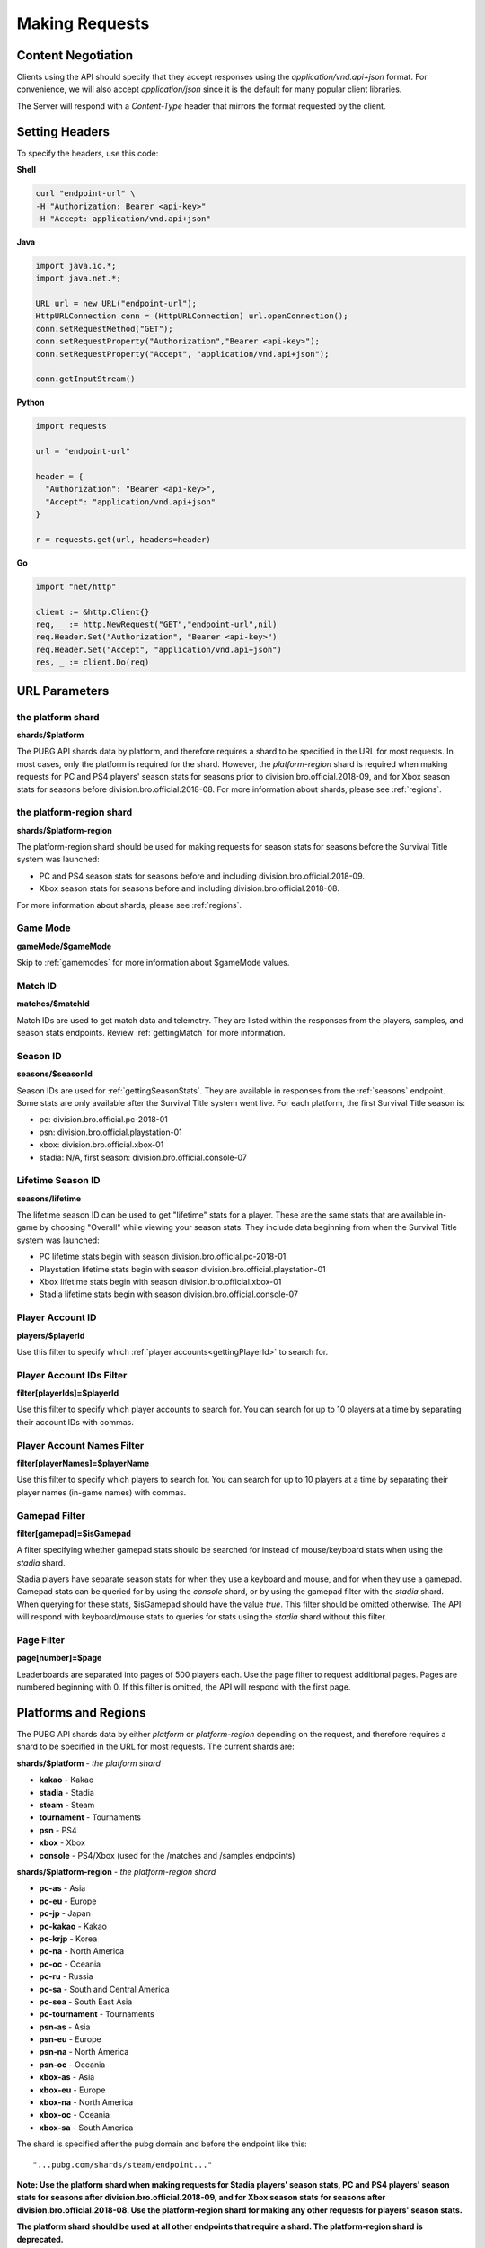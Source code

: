 .. _makingrequests:

Making Requests
===============

Content Negotiation
-------------------
Clients using the API should specify that they accept responses using the `application/vnd.api+json` format. For convenience, we will also accept `application/json` since it is the default for many popular client libraries.

The Server will respond with a `Content-Type` header that mirrors the format requested by the client.



Setting Headers
---------------
To specify the headers, use this code:

**Shell**

.. code-block:: shell

  curl "endpoint-url" \
  -H "Authorization: Bearer <api-key>"
  -H "Accept: application/vnd.api+json"

**Java**

.. code-block:: java

  import java.io.*;
  import java.net.*;

  URL url = new URL("endpoint-url");
  HttpURLConnection conn = (HttpURLConnection) url.openConnection();
  conn.setRequestMethod("GET");
  conn.setRequestProperty("Authorization","Bearer <api-key>");
  conn.setRequestProperty("Accept", "application/vnd.api+json");

  conn.getInputStream()

**Python**

.. code-block:: python

  import requests

  url = "endpoint-url"

  header = {
    "Authorization": "Bearer <api-key>",
    "Accept": "application/vnd.api+json"
  }

  r = requests.get(url, headers=header)

**Go**

.. code-block:: go

  import "net/http"

  client := &http.Client{}
  req, _ := http.NewRequest("GET","endpoint-url",nil)
  req.Header.Set("Authorization", "Bearer <api-key>")
  req.Header.Set("Accept", "application/vnd.api+json")
  res, _ := client.Do(req)



.. _parameters:

URL Parameters
---------------

.. _platform-shard:

the platform shard
........................................
**shards/$platform**

The PUBG API shards data by platform, and therefore requires a shard to be specified in the URL for most requests. In most cases, only the platform is required for the shard. However, the `platform-region` shard is required when making requests for PC and PS4 players' season stats for seasons prior to division.bro.official.2018-09, and for Xbox season stats for seasons before division.bro.official.2018-08. For more information about shards, please see :ref:`regions`.

.. _platform-region-shard:

the platform-region shard
..........................
**shards/$platform-region**

The platform-region shard should be used for making requests for season stats for seasons before the Survival Title system was launched:
  
- PC and PS4 season stats for seasons before and including division.bro.official.2018-09.
- Xbox season stats for seasons before and including division.bro.official.2018-08.

For more information about shards, please see :ref:`regions`.

Game Mode
..........
**gameMode/$gameMode**

Skip to :ref:`gamemodes` for more information about $gameMode values.

Match ID
.........
**matches/$matchId**

Match IDs are used to get match data and telemetry. They are listed within the responses from the players, samples, and season stats endpoints. Review :ref:`gettingMatch` for more information.

.. _seasonID:

Season ID
..........
**seasons/$seasonId**

Season IDs are used for :ref:`gettingSeasonStats`. They are available in responses from the :ref:`seasons` endpoint. Some stats are only available after the Survival Title system went live. For each platform, the first Survival Title season is:

- pc: division.bro.official.pc-2018-01
- psn: division.bro.official.playstation-01
- xbox: division.bro.official.xbox-01
- stadia: N/A, first season: division.bro.official.console-07

.. _lifetimeSeasonID:

Lifetime Season ID
...................
**seasons/lifetime**

The lifetime season ID can be used to get "lifetime" stats for a player. These are the same stats that are available in-game by choosing "Overall" while viewing your season stats. They include data beginning from when the Survival Title system was launched:

- PC lifetime stats begin with season division.bro.official.pc-2018-01
- Playstation lifetime stats begin with season division.bro.official.playstation-01
- Xbox lifetime stats begin with season division.bro.official.xbox-01
- Stadia lifetime stats begin with season division.bro.official.console-07

Player Account ID
......................
**players/$playerId**

Use this filter to specify which :ref:`player accounts<gettingPlayerId>` to search for.

Player Account IDs Filter
..........................
**filter[playerIds]=$playerId**

Use this filter to specify which player accounts to search for. You can search for up to 10 players at a time by separating their account IDs with commas.

Player Account Names Filter
............................
**filter[playerNames]=$playerName**

Use this filter to specify which players to search for. You can search for up to 10 players at a time by separating their player names (in-game names) with commas.

.. _gamepadFilter:

Gamepad Filter
...............
**filter[gamepad]=$isGamepad**

A filter specifying whether gamepad stats should be searched for instead of mouse/keyboard stats when using the `stadia` shard.

Stadia players have separate season stats for when they use a keyboard and mouse, and for when they use a gamepad. Gamepad stats can be queried for by using the `console` shard, or by using the gamepad filter with the `stadia` shard. When querying for these stats, $isGamepad should have the value `true`. This filter should be omitted otherwise. The API will respond with keyboard/mouse stats to queries for stats using the `stadia` shard without this filter.

Page Filter
...........
**page[number]=$page**

Leaderboards are separated into pages of 500 players each. Use the page filter to request additional pages. Pages are numbered beginning with 0. If this filter is omitted, the API will respond with the first page.


.. _regions:

Platforms and Regions
---------------------
The PUBG API shards data by either `platform` or `platform-region` depending on the request, and therefore requires a shard to be specified in the URL for most requests. The current shards are:

**shards/$platform** - *the platform shard*

- **kakao** - Kakao
- **stadia** - Stadia
- **steam** - Steam
- **tournament** - Tournaments
- **psn** - PS4
- **xbox** - Xbox
- **console** - PS4/Xbox (used for the /matches and /samples endpoints)

**shards/$platform-region** - *the platform-region shard*

- **pc-as** - Asia
- **pc-eu** - Europe
- **pc-jp** - Japan
- **pc-kakao** - Kakao
- **pc-krjp** - Korea
- **pc-na** - North America
- **pc-oc** - Oceania
- **pc-ru** - Russia
- **pc-sa** - South and Central America
- **pc-sea** - South East Asia
- **pc-tournament** - Tournaments
- **psn-as** - Asia
- **psn-eu** - Europe
- **psn-na** - North America
- **psn-oc** - Oceania
- **xbox-as** - Asia
- **xbox-eu** - Europe
- **xbox-na** - North America
- **xbox-oc** - Oceania
- **xbox-sa** - South America

The shard is specified after the pubg domain and before the endpoint like this::

  "...pubg.com/shards/steam/endpoint..."

**Note: Use the platform shard when making requests for Stadia players' season stats, PC and PS4 players' season stats for seasons after division.bro.official.2018-09, and for Xbox season stats for seasons after division.bro.official.2018-08. Use the platform-region shard for making any other requests for players' season stats.**

**The platform shard should be used at all other endpoints that require a shard. The platform-region shard is deprecated.**



.. _gamemodes:

Game Modes
----------
For some requests, a game mode is also required to be speicifed in the request URL. Valid game modes are:

- **solo** - 1 player per team, third person perspective
- **solo-fpp** - 1 player per team, first person perspective
- **duo** - up to 2 people per team, third person perspective
- **duo-fpp** - up to 2 people per team, first person perspective
- **squad** - more than 2 people per team, third person perspective
- **squad-fpp** - more than 2 people per team, first person perspective



GZIP
----
Clients can specify the header `Accept-Encoding: gzip`, and the server will compress responses. Responses will be returned with `Content-Encoding: gzip`.

Given the size of matches, this can have significant performance benefits.

To specify the header Accept-Encoding, use this code:

**Shell:**

.. code-block:: shell

  -H "Accept-Encoding: gzip"


**Java:**

.. code-block:: java

  conn.setRequestProperty("Accept-Encoding","gzip");


**Python:**

.. code-block:: python

  header = {"Accept-Encoding":"gzip"}


**Go:**

.. code-block:: go

  req.Header.Set("Accept-Encoding", "gzip")

Data Retention Period
---------------------
The data retention period is 14 days. **Match data** older than 14 days will not be available. Match lists go back 14 days for the players endpoint, and the season stats enpoint will show up to the 32 most recent matches within 14 days.



Responses
---------
All Server responses will be in JSON-API format and contain a root JSON object.

Each response will contain at least one of the following top-level members:

- `data` : the response's "primary data"
- `errors` : an array of error objects

A response may contain any of these top-level members:

- `links`: a links object related to the primary data.
- `included`: an array of resource objects that are related to the primary data and/or each other ("included resources").
- `meta`: not currently used.

If a document does not contain a top-level data key, the included array will not be present either.



Cross Origin Resource Sharing
-----------------------------
The API supports Cross Origin Resource Sharing (CORS) for AJAX requests from any origin. You can read the CORS W3C Recommendation `here <https://www.w3.org/TR/cors/>`_.

Here's a sample request sent from a browser hitting 'example.com':

**Shell:**

.. code-block:: shell

  curl -i https://api.pubg.com/status -H "Origin: http://example.com"
  HTTP/1.1 200 OK
  ...
  Access-Control-Allow-Origin: *
  Access-Control-Expose-Headers: Content-Length

This is what the CORS preflight request looks like:

.. code-block:: shell

  curl -i https://api.pubg.com/status -H "Origin: http://example.com" -X OPTIONS
  HTTP/1.1 200 OK
  ...
  Access-Control-Allow-Headers: Origin,X-Title-Id,Authorization
  Access-Control-Allow-Methods: GET,POST,OPTIONS
  Access-Control-Allow-Origin: *
  Access-Control-Max-Age: 86400
